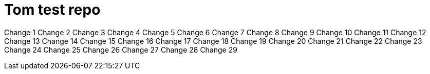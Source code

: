 = Tom test repo

Change 1
Change 2
Change 3
Change 4
Change 5
Change 6
Change 7
Change 8
Change 9
Change 10
Change 11
Change 12
Change 13
Change 14
Change 15
Change 16
Change 17
Change 18
Change 19
Change 20
Change 21
Change 22
Change 23
Change 24
Change 25
Change 26
Change 27
Change 28
Change 29
